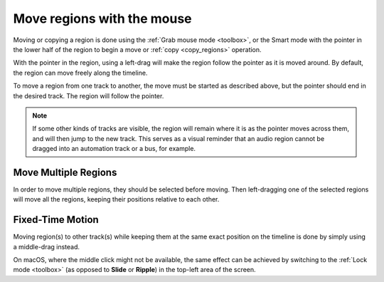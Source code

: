 .. _move_regions_with_the_mouse:

Move regions with the mouse
===========================

Moving or copying a region is done using the :ref:`Grab mouse mode
<toolbox>`, or the Smart mode with the pointer in the lower half of the
region to begin a move or :ref:`copy <copy_regions>` operation.

With the pointer in the region, using a left-drag will make the region
follow the pointer as it is moved around. By default, the region can
move freely along the timeline.

To move a region from one track to another, the move must be started as
described above, but the pointer should end in the desired track. The
region will follow the pointer.

.. note::
   If some other kinds of tracks are visible, the region will remain where
   it is as the pointer moves across them, and will then jump to the new
   track. This serves as a visual reminder that an audio region cannot be
   dragged into an automation track or a bus, for example.

Move Multiple Regions
---------------------

In order to move multiple regions, they should be selected before
moving. Then left-dragging one of the selected regions will move all the
regions, keeping their positions relative to each other.

Fixed-Time Motion
-----------------

Moving region(s) to other track(s) while keeping them at the same exact
position on the timeline is done by simply using a middle-drag instead.

On macOS, where the middle click might not be available, the same effect
can be achieved by switching to the :ref:`Lock mode <toolbox>` (as
opposed to **Slide** or **Ripple**) in the top-left area of the screen.
